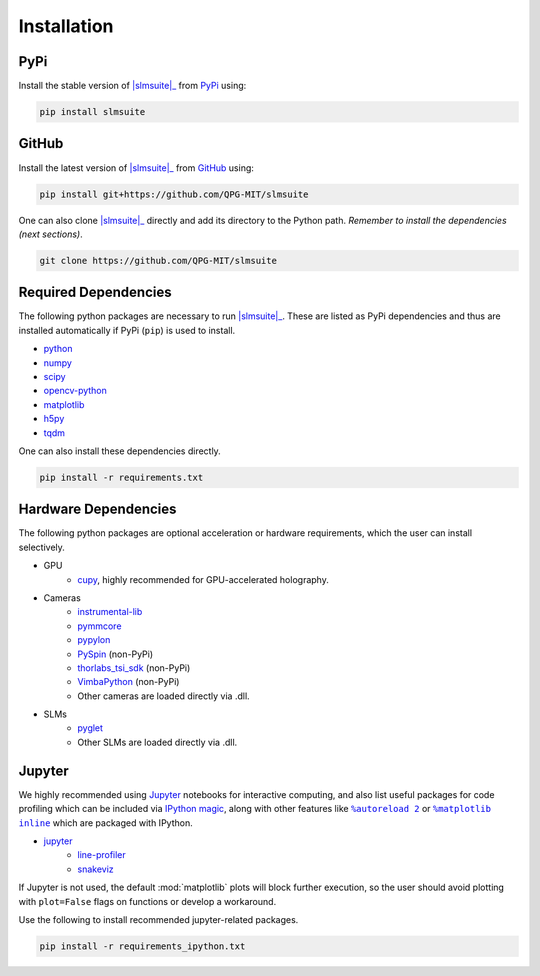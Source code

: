 .. _installation:

Installation
============

PyPi
----

Install the stable version of |slmsuite|_ from `PyPi <https://pypi.org/project/slmsuite/>`_ using:

.. code-block:: console

    pip install slmsuite

GitHub
------

Install the latest version of |slmsuite|_ from `GitHub <https://github.com/QPG-MIT/slmsuite>`_ using:

.. code-block:: console

    pip install git+https://github.com/QPG-MIT/slmsuite

One can also clone |slmsuite|_ directly and add its directory to the Python path.
*Remember to install the dependencies (next sections)*.

.. code-block:: console

    git clone https://github.com/QPG-MIT/slmsuite

Required Dependencies
---------------------

The following python packages are necessary to run |slmsuite|_. These are listed as PyPi
dependencies and thus are installed automatically if PyPi (``pip``) is used to install.

- `python <https://www.python.org/>`_
- `numpy <https://numpy.org/>`_
- `scipy <https://scipy.org/>`_
- `opencv-python <https://github.com/opencv/opencv-python>`_
- `matplotlib <https://matplotlib.org/>`_
- `h5py <https://www.h5py.org/>`_
- `tqdm <https://github.com/tqdm/tqdm>`_

One can also install these dependencies directly.

.. code-block:: console

    pip install -r requirements.txt

Hardware Dependencies
---------------------

The following python packages are optional acceleration or hardware requirements, which
the user can install selectively.

- GPU
    - `cupy <https://cupy.dev/>`_, highly recommended for GPU-accelerated holography.
- Cameras
    - `instrumental-lib <https://github.com/mabuchilab/Instrumental>`_
    - `pymmcore <https://github.com/micro-manager/pymmcore>`_
    - `pypylon <https://github.com/basler/pypylon>`_
    - `PySpin <https://www.flir.com/products/spinnaker-sdk/>`_ (non-PyPi)
    - `thorlabs_tsi_sdk <https://www.thorlabs.com/software_pages/ViewSoftwarePage.cfm?Code=ThorCam>`_ (non-PyPi)
    - `VimbaPython <https://github.com/alliedvision/VimbaPython>`_ (non-PyPi)
    - Other cameras are loaded directly via .dll.
- SLMs
    - `pyglet <https://pyglet.org/>`_
    - Other SLMs are loaded directly via .dll.

Jupyter
-------

We highly recommended using `Jupyter <https://jupyter.org>`_
notebooks for interactive computing,
and also list useful packages for code profiling which can be included via
`IPython <https://ipython.org/>`_
`magic <https://ipython.readthedocs.io/en/stable/interactive/tutorial.html#magics-explained>`_,
along with other features like |autoreload|_ or |matplotlibs|_ which are packaged with IPython.

- `jupyter <https://jupyter.org>`_
    - `line-profiler <https://github.com/pyutils/line_profiler>`_
    - `snakeviz <https://github.com/jiffyclub/snakeviz>`_

If Jupyter is not used, the default :mod:`matplotlib` plots will block further
execution, so the user should avoid plotting with ``plot=False`` flags on functions
or develop a workaround.

Use the following to install recommended jupyter-related packages.

.. code-block:: console

    pip install -r requirements_ipython.txt


.. |slmsuite| replace:: :mod:`slmsuite`
.. _slmsuite: https://github.com/QPG-MIT/slmsuite

.. |autoreload| replace:: ``%autoreload 2``
.. _autoreload: https://ipython.readthedocs.io/en/stable/config/extensions/autoreload.html

.. |matplotlibs| replace:: ``%matplotlib inline``
.. _matplotlibs: https://ipython.readthedocs.io/en/stable/interactive/plotting.html